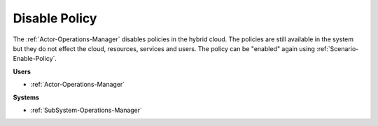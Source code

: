 .. _Scenario-Disable-Policy:

Disable Policy
==============

The :ref:`Actor-Operations-Manager` disables policies in the hybrid cloud. The policies
are still available in the system but they do not effect the cloud, resources, services and users.
The policy can be "enabled" again using :ref:`Scenario-Enable-Policy`.

.. image:: DisablePolicy.png

**Users**

* :ref:`Actor-Operations-Manager`

**Systems**

* :ref:`SubSystem-Operations-Manager`
